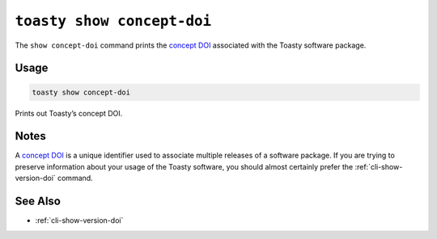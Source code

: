 .. _cli-show-concept-doi:

===========================
``toasty show concept-doi``
===========================

The ``show concept-doi`` command prints the `concept DOI`_ associated with
the Toasty software package.

.. _concept DOI: https://help.zenodo.org/

Usage
=====

.. code-block:: shell

   toasty show concept-doi

Prints out Toasty’s concept DOI.

Notes
=====

A `concept DOI`_ is a unique identifier used to associate multiple releases of a
software package. If you are trying to preserve information about your usage of
the Toasty software, you should almost certainly prefer the
:ref:`cli-show-version-doi` command.


See Also
========

- :ref:`cli-show-version-doi`
